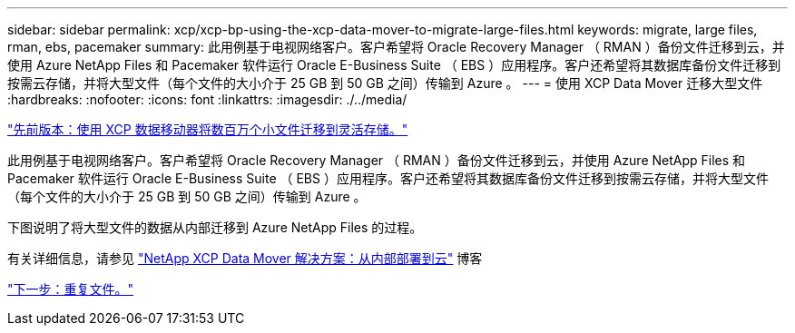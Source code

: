 ---
sidebar: sidebar 
permalink: xcp/xcp-bp-using-the-xcp-data-mover-to-migrate-large-files.html 
keywords: migrate, large files, rman, ebs, pacemaker 
summary: 此用例基于电视网络客户。客户希望将 Oracle Recovery Manager （ RMAN ）备份文件迁移到云，并使用 Azure NetApp Files 和 Pacemaker 软件运行 Oracle E-Business Suite （ EBS ）应用程序。客户还希望将其数据库备份文件迁移到按需云存储，并将大型文件（每个文件的大小介于 25 GB 到 50 GB 之间）传输到 Azure 。 
---
= 使用 XCP Data Mover 迁移大型文件
:hardbreaks:
:nofooter: 
:icons: font
:linkattrs: 
:imagesdir: ./../media/


link:xcp-bp-using-the-xcp-data-mover-to-migrate-millions-of-small-files-to-flexible-storage.html["先前版本：使用 XCP 数据移动器将数百万个小文件迁移到灵活存储。"]

此用例基于电视网络客户。客户希望将 Oracle Recovery Manager （ RMAN ）备份文件迁移到云，并使用 Azure NetApp Files 和 Pacemaker 软件运行 Oracle E-Business Suite （ EBS ）应用程序。客户还希望将其数据库备份文件迁移到按需云存储，并将大型文件（每个文件的大小介于 25 GB 到 50 GB 之间）传输到 Azure 。

下图说明了将大型文件的数据从内部迁移到 Azure NetApp Files 的过程。

有关详细信息，请参见 https://blog.netapp.com/XCP-cloud-data-migration["NetApp XCP Data Mover 解决方案：从内部部署到云"^] 博客

link:xcp-bp-duplicate-files.html["下一步：重复文件。"]
